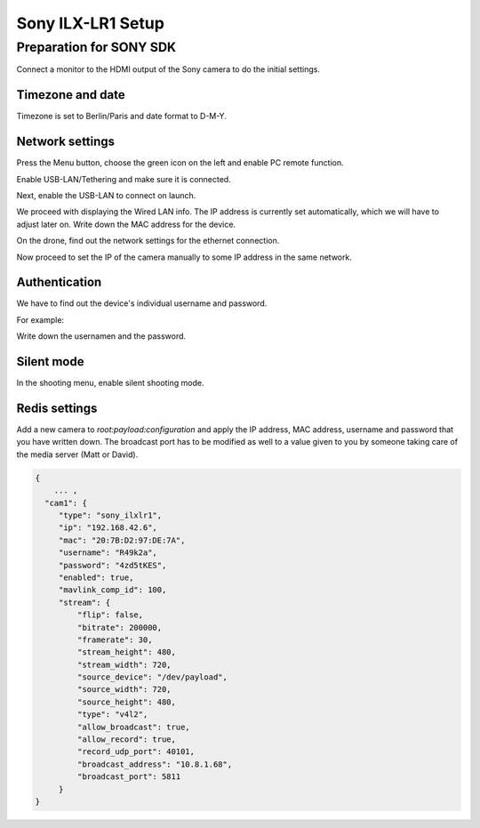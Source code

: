 .. _sony_ilxlr1-label:

##################
Sony ILX-LR1 Setup
##################

Preparation for SONY SDK
========================

Connect a monitor to the HDMI output of the Sony camera to do the initial settings.

Timezone and date
-----------------

Timezone is set to Berlin/Paris and date format to D-M-Y.

.. image:: images/sonyilxlr1/timezone.png

.. image:: images/sonyilxlr1/dateformat.png

Network settings
----------------

Press the Menu button, choose the green icon on the left and enable PC remote function.

.. image:: images/sonyilxlr1/network_pc_remote.png

Enable USB-LAN/Tethering and make sure it is connected.

.. image:: images/sonyilxlr1/usblan_tethering.png

.. image:: images/sonyilxlr1/usblan_tethering_connected.png

Next, enable the USB-LAN to connect on launch.

.. image:: images/sonyilxlr1/usblan_connect_launch.png

.. image:: images/sonyilxlr1/usblan_connect_launch_on.png

We proceed with displaying the Wired LAN info. The IP address is currently set automatically,
which we will have to adjust later on. Write down the MAC address for the device.

.. image:: images/sonyilxlr1/usblan_info.png

On the drone, find out the network settings for the ethernet connection.

.. image:: images/sonyilxlr1/ifconfig_eth0.png

Now proceed to set the IP of the camera manually to some IP address in the same network.

.. image:: images/sonyilxlr1/usblan_ip_settings.png

Authentication
--------------

We have to find out the device's individual username and password.

.. image:: images/sonyilxlr1/network_authentication.png

For example:

.. image:: images/sonyilxlr1/network_authentication_info.png

Write down the usernamen and the password.

Silent mode
-----------

In the shooting menu, enable silent shooting mode.

.. image:: images/sonyilxlr1/shooting_silentmode.png

.. image:: images/sonyilxlr1/shooting_silentmode_on.png

Redis settings
--------------

Add a new camera to `root:payload:configuration` and apply the IP address, MAC address,
username and password that you have written down. The broadcast port has to be modified
as well to a value given to you by someone taking care of the media server (Matt or David).

.. code-block:: json

   {
       ... ,
     "cam1": {
        "type": "sony_ilxlr1",
        "ip": "192.168.42.6",
        "mac": "20:7B:D2:97:DE:7A",
        "username": "R49k2a",
        "password": "4zd5tKES",
        "enabled": true,
        "mavlink_comp_id": 100,
        "stream": {
            "flip": false,
            "bitrate": 200000,
            "framerate": 30,
            "stream_height": 480,
            "stream_width": 720,
            "source_device": "/dev/payload",
            "source_width": 720,
            "source_height": 480,
            "type": "v4l2",
            "allow_broadcast": true,
            "allow_record": true,
            "record_udp_port": 40101,
            "broadcast_address": "10.8.1.68",
            "broadcast_port": 5811
        }
   }






